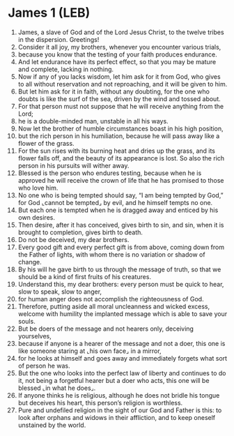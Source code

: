 * James 1 (LEB)
:PROPERTIES:
:ID: LEB/59-JAM01
:END:

1. James, a slave of God and of the Lord Jesus Christ, to the twelve tribes in the dispersion. Greetings!
2. Consider it all joy, my brothers, whenever you encounter various trials,
3. because you know that the testing of your faith produces endurance.
4. And let endurance have its perfect effect, so that you may be mature and complete, lacking in nothing.
5. Now if any of you lacks wisdom, let him ask for it from God, who gives to all without reservation and not reproaching, and it will be given to him.
6. But let him ask for it in faith, without any doubting, for the one who doubts is like the surf of the sea, driven by the wind and tossed about.
7. For that person must not suppose that he will receive anything from the Lord;
8. he is a double-minded man, unstable in all his ways.
9. Now let the brother of humble circumstances boast in his high position,
10. but the rich person in his humiliation, because he will pass away like a flower of the grass.
11. For the sun rises with its burning heat and dries up the grass, and its flower falls off, and the beauty of its appearance is lost. So also the rich person in his pursuits will wither away.
12. Blessed is the person who endures testing, because when he is approved he will receive the crown of life that he has promised to those who love him.
13. No one who is being tempted should say, “I am being tempted by God,” for God ⌞cannot be tempted⌟ by evil, and he himself tempts no one.
14. But each one is tempted when he is dragged away and enticed by his own desires.
15. Then desire, after it has conceived, gives birth to sin, and sin, when it is brought to completion, gives birth to death.
16. Do not be deceived, my dear brothers.
17. Every good gift and every perfect gift is from above, coming down from the Father of lights, with whom there is no variation or shadow of change.
18. By his will he gave birth to us through the message of truth, so that we should be a kind of first fruits of his creatures.
19. Understand this, my dear brothers: every person must be quick to hear, slow to speak, slow to anger,
20. for human anger does not accomplish the righteousness of God.
21. Therefore, putting aside all moral uncleanness and wicked excess, welcome with humility the implanted message which is able to save your souls.
22. But be doers of the message and not hearers only, deceiving yourselves,
23. because if anyone is a hearer of the message and not a doer, this one is like someone staring at ⌞his own face⌟ in a mirror,
24. for he looks at himself and goes away and immediately forgets what sort of person he was.
25. But the one who looks into the perfect law of liberty and continues to do it, not being a forgetful hearer but a doer who acts, this one will be blessed ⌞in what he does⌟.
26. If anyone thinks he is religious, although he does not bridle his tongue but deceives his heart, this person’s religion is worthless.
27. Pure and undefiled religion in the sight of our God and Father is this: to look after orphans and widows in their affliction, and to keep oneself unstained by the world.
